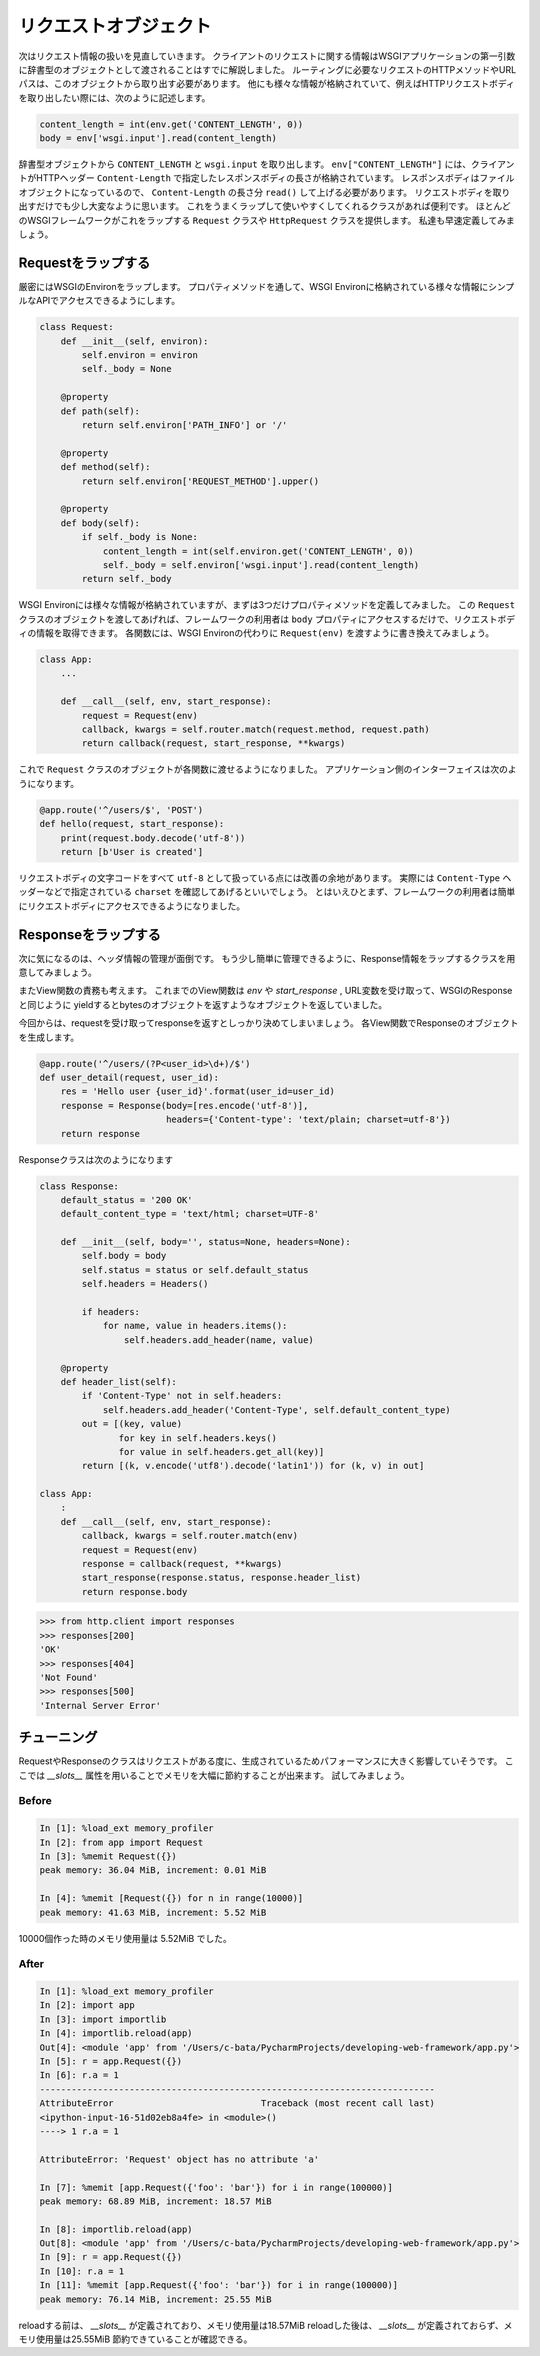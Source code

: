リクエストオブジェクト
======================

次はリクエスト情報の扱いを見直していきます。
クライアントのリクエストに関する情報はWSGIアプリケーションの第一引数に辞書型のオブジェクトとして渡されることはすでに解説しました。
ルーティングに必要なリクエストのHTTPメソッドやURLパスは、このオブジェクトから取り出す必要があります。
他にも様々な情報が格納されていて、例えばHTTPリクエストボディを取り出したい際には、次のように記述します。

.. code-block:: python

   content_length = int(env.get('CONTENT_LENGTH', 0))
   body = env['wsgi.input'].read(content_length)

辞書型オブジェクトから ``CONTENT_LENGTH`` と ``wsgi.input`` を取り出します。
``env["CONTENT_LENGTH"]`` には、クライアントがHTTPヘッダー ``Content-Length`` で指定したレスポンスボディの長さが格納されています。
レスポンスボディはファイルオブジェクトになっているので、 ``Content-Length`` の長さ分 ``read()`` して上げる必要があります。
リクエストボディを取り出すだけでも少し大変なように思います。
これをうまくラップして使いやすくしてくれるクラスがあれば便利です。
ほとんどのWSGIフレームワークがこれをラップする ``Request`` クラスや ``HttpRequest`` クラスを提供します。
私達も早速定義してみましょう。


Requestをラップする
-------------

厳密にはWSGIのEnvironをラップします。
プロパティメソッドを通して、WSGI Environに格納されている様々な情報にシンプルなAPIでアクセスできるようにします。

.. code-block:: python

   class Request:
       def __init__(self, environ):
           self.environ = environ
           self._body = None

       @property
       def path(self):
           return self.environ['PATH_INFO'] or '/'

       @property
       def method(self):
           return self.environ['REQUEST_METHOD'].upper()

       @property
       def body(self):
           if self._body is None:
               content_length = int(self.environ.get('CONTENT_LENGTH', 0))
               self._body = self.environ['wsgi.input'].read(content_length)
           return self._body

WSGI Environには様々な情報が格納されていますが、まずは3つだけプロパティメソッドを定義してみました。
この ``Request`` クラスのオブジェクトを渡してあげれば、フレームワークの利用者は ``body`` プロパティにアクセスするだけで、リクエストボディの情報を取得できます。
各関数には、WSGI Environの代わりに ``Request(env)`` を渡すように書き換えてみましょう。

.. code-block:: python

   class App:
       ...

       def __call__(self, env, start_response):
           request = Request(env)
           callback, kwargs = self.router.match(request.method, request.path)
           return callback(request, start_response, **kwargs)


これで ``Request`` クラスのオブジェクトが各関数に渡せるようになりました。
アプリケーション側のインターフェイスは次のようになります。

.. code-block:: python

   @app.route('^/users/$', 'POST')
   def hello(request, start_response):
       print(request.body.decode('utf-8'))
       return [b'User is created']

リクエストボディの文字コードをすべて ``utf-8`` として扱っている点には改善の余地があります。
実際には ``Content-Type`` ヘッダーなどで指定されている ``charset`` を確認してあげるといいでしょう。
とはいえひとまず、フレームワークの利用者は簡単にリクエストボディにアクセスできるようになりました。


Responseをラップする
--------------

次に気になるのは、ヘッダ情報の管理が面倒です。
もう少し簡単に管理できるように、Response情報をラップするクラスを用意してみましょう。

またView関数の責務も考えます。
これまでのView関数は `env` や `start_response` , URL変数を受け取って、WSGIのResponseと同じように
yieldするとbytesのオブジェクトを返すようなオブジェクトを返していました。

今回からは、requestを受け取ってresponseを返すとしっかり決めてしまいましょう。
各View関数でResponseのオブジェクトを生成します。


.. code-block:: python

   @app.route('^/users/(?P<user_id>\d+)/$')
   def user_detail(request, user_id):
       res = 'Hello user {user_id}'.format(user_id=user_id)
       response = Response(body=[res.encode('utf-8')],
                           headers={'Content-type': 'text/plain; charset=utf-8'})
       return response


Responseクラスは次のようになります

.. code-block:: python

   class Response:
       default_status = '200 OK'
       default_content_type = 'text/html; charset=UTF-8'

       def __init__(self, body='', status=None, headers=None):
           self.body = body
           self.status = status or self.default_status
           self.headers = Headers()

           if headers:
               for name, value in headers.items():
                   self.headers.add_header(name, value)

       @property
       def header_list(self):
           if 'Content-Type' not in self.headers:
               self.headers.add_header('Content-Type', self.default_content_type)
           out = [(key, value)
                  for key in self.headers.keys()
                  for value in self.headers.get_all(key)]
           return [(k, v.encode('utf8').decode('latin1')) for (k, v) in out]

   class App:
       :
       def __call__(self, env, start_response):
           callback, kwargs = self.router.match(env)
           request = Request(env)
           response = callback(request, **kwargs)
           start_response(response.status, response.header_list)
           return response.body

.. code-block:: python

   >>> from http.client import responses
   >>> responses[200]
   'OK'
   >>> responses[404]
   'Not Found'
   >>> responses[500]
   'Internal Server Error'




チューニング
------

RequestやResponseのクラスはリクエストがある度に、生成されているためパフォーマンスに大きく影響していそうです。
ここでは `__slots__` 属性を用いることでメモリを大幅に節約することが出来ます。
試してみましょう。


Before
~~~~~~

.. code-block:: python

   In [1]: %load_ext memory_profiler
   In [2]: from app import Request
   In [3]: %memit Request({})
   peak memory: 36.04 MiB, increment: 0.01 MiB

   In [4]: %memit [Request({}) for n in range(10000)]
   peak memory: 41.63 MiB, increment: 5.52 MiB

10000個作った時のメモリ使用量は 5.52MiB でした。


After
~~~~~

.. code-block:: python

   In [1]: %load_ext memory_profiler
   In [2]: import app
   In [3]: import importlib
   In [4]: importlib.reload(app)
   Out[4]: <module 'app' from '/Users/c-bata/PycharmProjects/developing-web-framework/app.py'>
   In [5]: r = app.Request({})
   In [6]: r.a = 1
   ---------------------------------------------------------------------------
   AttributeError                            Traceback (most recent call last)
   <ipython-input-16-51d02eb8a4fe> in <module>()
   ----> 1 r.a = 1

   AttributeError: 'Request' object has no attribute 'a'

   In [7]: %memit [app.Request({'foo': 'bar'}) for i in range(100000)]
   peak memory: 68.89 MiB, increment: 18.57 MiB

   In [8]: importlib.reload(app)
   Out[8]: <module 'app' from '/Users/c-bata/PycharmProjects/developing-web-framework/app.py'>
   In [9]: r = app.Request({})
   In [10]: r.a = 1
   In [11]: %memit [app.Request({'foo': 'bar'}) for i in range(100000)]
   peak memory: 76.14 MiB, increment: 25.55 MiB

reloadする前は、 `__slots__` が定義されており、メモリ使用量は18.57MiB
reloadした後は、 `__slots__` が定義されておらず、メモリ使用量は25.55MiB
節約できていることが確認できる。
